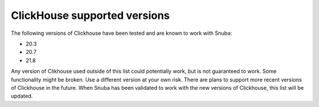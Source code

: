 =============================
ClickHouse supported versions
=============================
The following versions of Clickhouse have been tested and are known to work
with Snuba:

- 20.3
- 20.7
- 21.8

Any version of Clikhouse used outside of this list could potentially work,
but is not guaranteed to work. Some functionality might be broken. Use a
different version at your own risk. There are plans to support more recent
versions of Clickhouse in the future. When Snuba has been validated to work
with the new versions of Clickhouse, this list will be updated.
